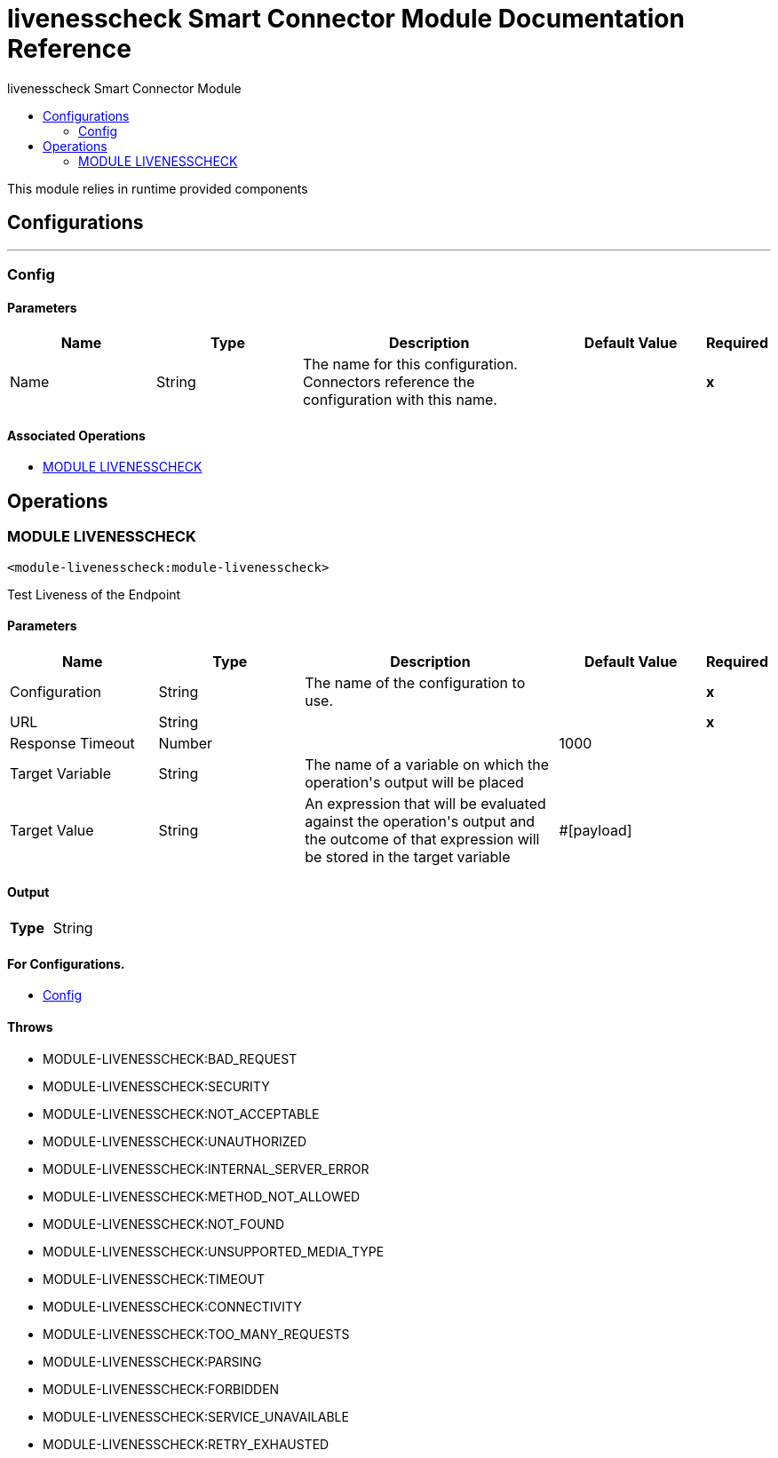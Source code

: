:toc:               left
:toc-title:         livenesscheck Smart Connector Module
:toclevels:         2
:last-update-label!:
:docinfo:
:source-highlighter: coderay
:icons: font


= livenesscheck Smart Connector Module Documentation Reference

+++
This module relies in runtime provided components
+++


== Configurations
---
[[config]]
=== Config


==== Parameters
[cols=".^20%,.^20%,.^35%,.^20%,^.^5%", options="header"]
|======================
| Name | Type | Description | Default Value | Required
|Name | String | The name for this configuration. Connectors reference the configuration with this name. | | *x*{nbsp}
|======================


==== Associated Operations
* <<MODULE-LIVENESSCHECK>> {nbsp}



== Operations

[[MODULE-LIVENESSCHECK]]
=== MODULE LIVENESSCHECK
`<module-livenesscheck:module-livenesscheck>`

+++
Test Liveness of the Endpoint
+++

==== Parameters
[cols=".^20%,.^20%,.^35%,.^20%,^.^5%", options="header"]
|======================
| Name | Type | Description | Default Value | Required
| Configuration | String | The name of the configuration to use. | | *x*{nbsp}
| URL a| String |  |  | *x*{nbsp}
| Response Timeout a| Number |  |  +++1000+++ | {nbsp}
| Target Variable a| String |  +++The name of a variable on which the operation's output will be placed+++ |  | {nbsp}
| Target Value a| String |  +++An expression that will be evaluated against the operation's output and the outcome of that expression will be stored in the target variable+++ |  +++#[payload]+++ | {nbsp}
|======================

==== Output
[cols=".^50%,.^50%"]
|======================
| *Type* a| String
|======================

==== For Configurations.
* <<config>> {nbsp}

==== Throws
* MODULE-LIVENESSCHECK:BAD_REQUEST {nbsp}
* MODULE-LIVENESSCHECK:SECURITY {nbsp}
* MODULE-LIVENESSCHECK:NOT_ACCEPTABLE {nbsp}
* MODULE-LIVENESSCHECK:UNAUTHORIZED {nbsp}
* MODULE-LIVENESSCHECK:INTERNAL_SERVER_ERROR {nbsp}
* MODULE-LIVENESSCHECK:METHOD_NOT_ALLOWED {nbsp}
* MODULE-LIVENESSCHECK:NOT_FOUND {nbsp}
* MODULE-LIVENESSCHECK:UNSUPPORTED_MEDIA_TYPE {nbsp}
* MODULE-LIVENESSCHECK:TIMEOUT {nbsp}
* MODULE-LIVENESSCHECK:CONNECTIVITY {nbsp}
* MODULE-LIVENESSCHECK:TOO_MANY_REQUESTS {nbsp}
* MODULE-LIVENESSCHECK:PARSING {nbsp}
* MODULE-LIVENESSCHECK:FORBIDDEN {nbsp}
* MODULE-LIVENESSCHECK:SERVICE_UNAVAILABLE {nbsp}
* MODULE-LIVENESSCHECK:RETRY_EXHAUSTED {nbsp}



